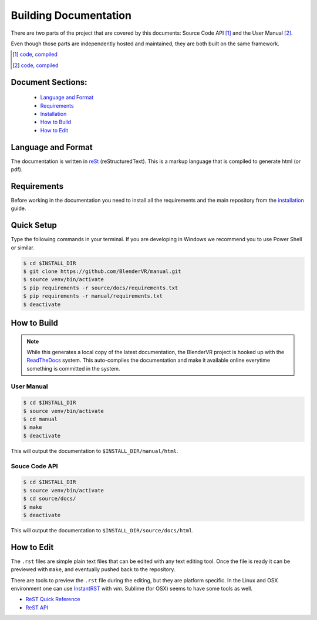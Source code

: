 ======================
Building Documentation
======================

There are two parts of the project that are covered by this documents:
Source Code API [1]_ and the User Manual [2]_.

Even though those parts are independently hosted and maintained, they
are both built on the same framework.

.. [1] `code <https://github.com/BlenderVR/source>`__,  `compiled <http://blender-vr.readthedocs.org>`__
.. [2] `code <https://github.com/BlenderVR/manual>`__,  `compiled <http://blender-vr-manual.readthedocs.org>`__

Document Sections:
------------------
  * `Language and Format`_
  * `Requirements`_
  * `Installation`_
  * `How to Build`_
  * `How to Edit`_

Language and Format
-------------------

The documentation is written in `reSt <http://docutils.sourceforge.net/rst.html>`_ (reStructuredText).
This is a markup language that is compiled to generate html (or pdf).

..
  ReST

Requirements
------------

Before working in the documentation you need to install all the requirements and the main repository
from the `installation <../installation/installation-manual.html>`_ guide.

Quick Setup
-----------

Type the following commands in your terminal. If you are developing in Windows we recommend you to use Power Shell or similar.

.. code-block:: bash

  $ cd $INSTALL_DIR
  $ git clone https://github.com/BlenderVR/manual.git
  $ source venv/bin/activate
  $ pip requirements -r source/docs/requirements.txt
  $ pip requirements -r manual/requirements.txt
  $ deactivate

How to Build
------------

.. note::
  While this generates a local copy of the latest documentation, the BlenderVR project is
  hooked up with the `ReadTheDocs <http://readthedocs.org>`_ system. This auto-compiles the documentation and
  make it available online everytime something is committed in the system.

User Manual
===========

.. code-block:: bash

  $ cd $INSTALL_DIR
  $ source venv/bin/activate
  $ cd manual
  $ make
  $ deactivate

This will output the documentation to ``$INSTALL_DIR/manual/html``.

Souce Code API
==============

.. code-block:: bash

  $ cd $INSTALL_DIR
  $ source venv/bin/activate
  $ cd source/docs/
  $ make
  $ deactivate

This will output the documentation to ``$INSTALL_DIR/source/docs/html``.


How to Edit
-----------
The ``.rst`` files are simple plain text files that can be edited with any text editing tool.
Once the file is ready it can be previewed with ``make``, and eventually pushed back to
the repository.

There are tools to preview the ``.rst`` file during the editing, but they are platform specific.
In the Linux and OSX environment one can use `InstantRST <https://github.com/Rykka/InstantRst>`_
with *vim*. Sublime (for OSX) seems to have some tools as well.

* `ReST Quick Reference <http://docutils.sourceforge.net/docs/user/rst/quickref.html>`_
* `ReST API <http://openalea.gforge.inria.fr/doc/openalea/doc/_build/html/source/sphinx/rest_syntax.html>`_
